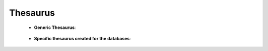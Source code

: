 Thesaurus
^^^^^^^^^^^^^^^^^^^^^^^^^^^^^^^^^^^^^^^^^^^^^^^^^^^^^^^^^^^^^^^^^


    * **Generic Thesaurus**:
    
        .. toctree::
            create_thesaurus
        
        .. toctree::
            apply_thesaurus

    * **Specific thesaurus created for the databases**:

        .. toctree::        
            apply_author_keywords_thesaurus
            apply_countries_thesaurus
            apply_index_keywords_thesaurus
            apply_institutions_thesaurus
            apply_words_thesaurus








